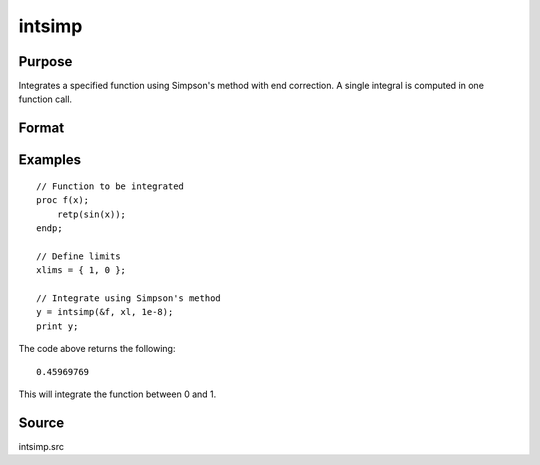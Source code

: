 
intsimp
==============================================

Purpose
----------------

Integrates a specified function using Simpson's method with end correction. A single integral is computed in one function call.

Format
----------------
.. function:: y = intsimp(&f, xlims, tol)

    :param &f: pointer to the procedure containing the function to be integrated.
    :type &f: scalar

    :param xlims: the limits of *x*.
        The first element is the upper limit and the second element is the lower limit.
    :type xlims: 2x1 vector

    :param tol: The tolerance to be used in testing for convergence
    :type tol: scalar

    :returns: **y** (*scalar*) - The estimated integral of :math:`f(x)` between :math:`xlims[1]` and :math:`xlims[2]`.

Examples
----------------

::

    // Function to be integrated
    proc f(x);
        retp(sin(x));
    endp;

    // Define limits
    xlims = { 1, 0 };

    // Integrate using Simpson's method
    y = intsimp(&f, xl, 1e-8);
    print y;

The code above returns the following:

::

    0.45969769

This will integrate the function between 0 and 1.

Source
------

intsimp.src

.. seealso:: Functions :func:`intquad1`, :func:`intquad2`, :func:`intquad3`, :func:`intgrat2`, :func:`intgrat3`
